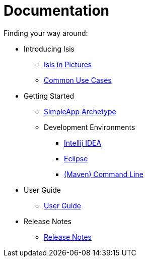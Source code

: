 = Documentation
:Notice: Licensed to the Apache Software Foundation (ASF) under one or more contributor license agreements. See the NOTICE file distributed with this work for additional information regarding copyright ownership. The ASF licenses this file to you under the Apache License, Version 2.0 (the "License"); you may not use this file except in compliance with the License. You may obtain a copy of the License at. http://www.apache.org/licenses/LICENSE-2.0 . Unless required by applicable law or agreed to in writing, software distributed under the License is distributed on an "AS IS" BASIS, WITHOUT WARRANTIES OR  CONDITIONS OF ANY KIND, either express or implied. See the License for the specific language governing permissions and limitations under the License.
:_basedir: ../
:_imagesdir: images/
:toc: right
:numbered:

Finding your way around:

ifdef::env-github[]
[TIP]
----
You are browsing this file on Github.

For the links below, replace the `.html` with `.adoc` to find the original source (otherwise they will 404).
----
endif::[]

* Introducing Isis
** link:introducing-apache-isis/isis-in-pictures/isis-in-pictures.html[Isis in Pictures]
** link:introducing-apache-isis/common-use-cases/common-use-cases.html[Common Use Cases]
* Getting Started
** link:getting-started/archetype/simpleapp-archetype.html[SimpleApp Archetype]
** Development Environments
*** link:getting-started/development-environment/intellij-idea/intellij-idea.html[Intellij IDEA]
*** link:getting-started/development-environment/eclipse/eclipse.html[Eclipse]
*** link:getting-started/development-environment/cmd-line/cmd-line.html[(Maven) Command Line]
* User Guide
** link:user-guide/user-guide.html[User Guide]
* Release Notes
** link:release-notes/release-notes.html[Release Notes]


